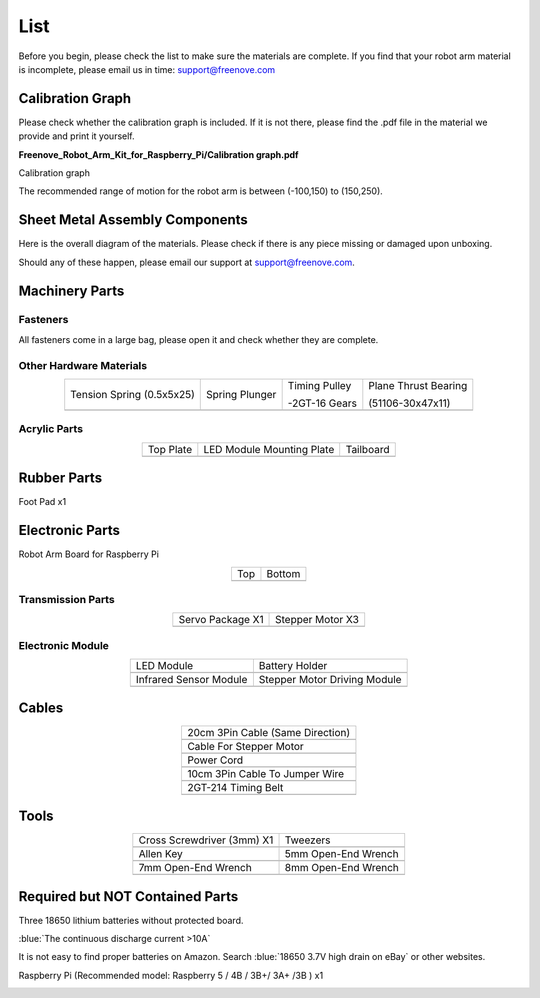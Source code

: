##############################################################################
List
##############################################################################

Before you begin, please check the list to make sure the materials are complete. If you find that your robot arm material is incomplete, please email us in time: support@freenove.com

Calibration Graph
*******************************************************************************

Please check whether the calibration graph is included. If it is not there, please find the .pdf file in the material we provide and print it yourself.

**Freenove_Robot_Arm_Kit_for_Raspberry_Pi/Calibration graph.pdf**

Calibration graph

.. image:: ../_static/imgs/List/List00.png
    :align: center

The recommended range of motion for the robot arm is between (-100,150) to (150,250).

Sheet Metal Assembly Components
*******************************************************************************

Here is the overall diagram of the materials. Please check if there is any piece missing or damaged upon unboxing. 

Should any of these happen, please email our support at support@freenove.com.

.. image:: ../_static/imgs/List/List01.png
    :align: center

Machinery Parts
*******************************************************************************

Fasteners
===============================================================================

All fasteners come in a large bag, please open it and check whether they are complete.

.. image:: ../_static/imgs/List/List02.png
    :align: center

Other Hardware Materials
===============================================================================

.. list-table::
    :align: center

    * - Tension Spring (0.5x5x25)
      - Spring Plunger
      - Timing Pulley 
       
        -2GT-16 Gears
      - Plane Thrust Bearing 
       
        (51106-30x47x11)
    
    * - |List03|
      - |List04|
      - |List05|
      - |List06| 

.. |List03| image:: ../_static/imgs/List/List03.png
.. |List04| image:: ../_static/imgs/List/List04.png
.. |List05| image:: ../_static/imgs/List/List05.png
.. |List06| image:: ../_static/imgs/List/List06.png

Acrylic Parts 
===============================================================================

.. list-table::
    :align: center

    * - Top Plate
      - LED Module Mounting Plate
      - Tailboard

    * - |List07|
      - |List08|
      - |List09|

.. |List07| image:: ../_static/imgs/List/List07.png
.. |List08| image:: ../_static/imgs/List/List08.png
.. |List09| image:: ../_static/imgs/List/List09.png

Rubber Parts 
*******************************************************************************

Foot Pad x1

.. image:: ../_static/imgs/List/List10.png
    :align: center

Electronic Parts
********************************************************************************

Robot Arm Board for Raspberry Pi

.. list-table::
    :align: center

    * - Top
      - Bottom

    * - |List11|
      - |List12|

.. |List11| image:: ../_static/imgs/List/List11.png
.. |List12| image:: ../_static/imgs/List/List12.png

Transmission Parts
================================================================================

.. list-table::
    :align: center

    * - Servo Package X1
      - Stepper Motor X3

    * - |List13|
      - |List14|
  
.. |List13| image:: ../_static/imgs/List/List13.png
.. |List14| image:: ../_static/imgs/List/List14.png

Electronic Module
=================================================================================

.. list-table::
    :align: center

    * - LED Module 
      - Battery Holder

    * - |List15|
      - |List16|

    * - Infrared Sensor Module
      - Stepper Motor Driving Module

    * - |List17|
      - |List18|

.. |List15| image:: ../_static/imgs/List/List15.png
.. |List16| image:: ../_static/imgs/List/List16.png
.. |List17| image:: ../_static/imgs/List/List17.png
.. |List18| image:: ../_static/imgs/List/List18.png

Cables
********************************************************************************

.. list-table::
    :align: center

    * - 20cm 3Pin Cable (Same Direction)
    * - |List19|

    * - Cable For Stepper Motor
    * - |List20|

    * - Power Cord
    * - |List21|

    * - 10cm 3Pin Cable To Jumper Wire
    * - |List22|

    * - 2GT-214 Timing Belt
    * - |List23|

.. |List19| image:: ../_static/imgs/List/List19.png
.. |List20| image:: ../_static/imgs/List/List20.png
.. |List21| image:: ../_static/imgs/List/List21.png
.. |List22| image:: ../_static/imgs/List/List22.png
.. |List23| image:: ../_static/imgs/List/List23.png

Tools
*******************************************************************************

.. list-table::
    :align: center

    * - Cross Screwdriver (3mm) X1
      - Tweezers 

    * - |List24|
      - |List25|

    * - Allen Key
      - 5mm Open-End Wrench

    * - |List26|
      - |List27|

    * - 7mm Open-End Wrench
      - 8mm Open-End Wrench

    * - |List28|
      - |List29|

.. |List24| image:: ../_static/imgs/List/List24.png
.. |List25| image:: ../_static/imgs/List/List25.png
.. |List26| image:: ../_static/imgs/List/List26.png
.. |List27| image:: ../_static/imgs/List/List27.png
.. |List28| image:: ../_static/imgs/List/List28.png
.. |List29| image:: ../_static/imgs/List/List29.png

Required but NOT Contained Parts
*******************************************************************************

Three 18650 lithium batteries without protected board. 

:blue:`The continuous discharge current >10A`

It is not easy to find proper batteries on Amazon. Search :blue:`18650 3.7V high drain on eBay` or other websites.

.. image:: ../_static/imgs/List/List30.png
    :align: center

Raspberry Pi (Recommended model: Raspberry 5 / 4B / 3B+/ 3A+ /3B ) x1

.. image:: ../_static/imgs/List/List31.png
    :align: center